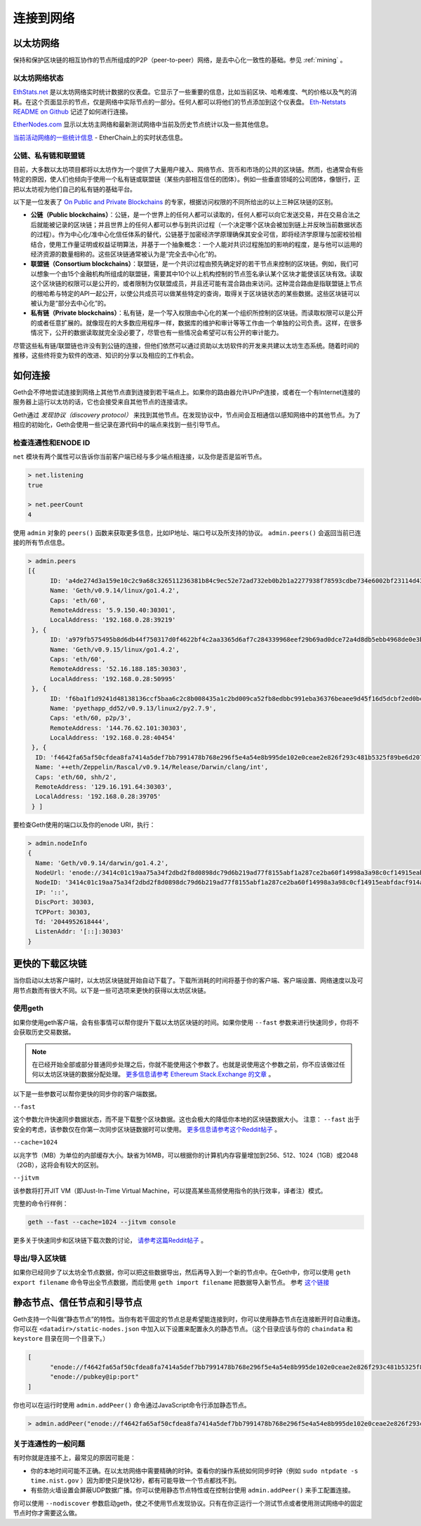 .. _sec:connecting-to-the-network:

********************************************************************************
连接到网络
********************************************************************************

以太坊网络
================================================================================

保持和保护区块链的相互协作的节点所组成的P2P（peer-to-peer）网络，是去中心化一致性的基础。参见  :ref:`mining` 。

以太坊网络状态
--------------------------------------------------

`EthStats\.net <https://ethstats.net/>`_ 是以太坊网络实时统计数据的仪表盘。它显示了一些重要的信息，比如当前区块、哈希难度、气的价格以及气的消耗。在这个页面显示的节点，仅是网络中实际节点的一部分。任何人都可以将他们的节点添加到这个仪表盘。 `Eth\-Netstats README on Github <https://github.com/cubedro/eth-netstats>`_ 记述了如何进行连接。

`EtherNodes\.com <https://www.ethernodes.org/>`_ 显示以太坊主网络和最新测试网络中当前及历史节点统计以及一些其他信息。

`当前活动网络的一些统计信息 <https://etherchain.org>`_ - EtherChain上的实时状态信息。

公链、私有链和联盟链
------------------------------------------------

目前，大多数以太坊项目都将以太坊作为一个提供了大量用户接入、网络节点、货币和市场的公共的区块链。然而，也通常会有些特定的原因，使人们也倾向于使用一个私有链或联盟链（某些内部相互信任的团体）。例如一些垂直领域的公司团体，像银行，正把以太坊视为他们自己的私有链的基础平台。

以下是一位发表了 `On Public and Private Blockchains <https://blog.ethereum.org/2015/08/07/on-public-and-private-blockchains/>`_ 的专家，根据访问权限的不同所给出的以上三种区块链的区别。

- **公链（Public blockchains）**：公链，是一个世界上的任何人都可以读取的，任何人都可以向它发送交易，并在交易合法之后就能被记录的区块链；并且世界上的任何人都可以参与到共识过程（一个决定哪个区块会被加到链上并反映当前数据状态的过程）。作为中心化/准中心化信任体系的替代，公链基于加密经济学原理确保其安全可信，即将经济学原理与加密校验相结合，使用工作量证明或权益证明算法，并基于一个抽象概念：一个人能对共识过程施加的影响的程度，是与他可以运用的经济资源的数量相称的。这些区块链通常被认为是“完全去中心化”的。

- **联盟链（Consortium blockchains）**：联盟链，是一个共识过程由预先确定好的若干节点来控制的区块链。例如，我们可以想象一个由15个金融机构所组成的联盟链，需要其中10个以上机构控制的节点签名承认某个区块才能使该区块有效。读取这个区块链的权限可以是公开的，或者限制为仅联盟成员，并且还可能有混合路由来访问。这种混合路由是指联盟链上节点的根哈希与特定的API一起公开，以使公共成员可以做某些特定的查询，取得关于区块链状态的某些数据。这些区块链可以被认为是“部分去中心化”的。

- **私有链（Private blockchains）**：私有链，是一个写入权限由中心化的某一个组织所控制的区块链。而读取权限可以是公开的或者任意扩展的。就像现在的大多数应用程序一样，数据库的维护和审计等等工作由一个单独的公司负责。这样，在很多情况下，公开的数据读取就完全没必要了，尽管也有一些情况会希望可以有公开的审计能力。

尽管这些私有链/联盟链也许没有到公链的连接，但他们依然可以通过资助以太坊软件的开发来共建以太坊生态系统。随着时间的推移，这些终将变为软件的改进、知识的分享以及相应的工作机会。


如何连接
================================================================================

Geth会不停地尝试连接到网络上其他节点直到连接到若干端点上。如果你的路由器允许UPnP连接，或者在一个有Internet连接的服务器上运行以太坊的话，它也会接受来自其他节点的连接请求。

Geth通过 *发现协议（discovery protocol）* 来找到其他节点。在发现协议中，节点间会互相通信以感知网络中的其他节点。为了相应的初始化，Geth会使用一些记录在源代码中的端点来找到一些引导节点。

检查连通性和ENODE ID
--------------------------------------------------------------------------------

``net`` 模块有两个属性可以告诉你当前客户端已经与多少端点相连接，以及你是否是监听节点。

.. code-block:: Javascript

  > net.listening
  true

  > net.peerCount
  4

使用 ``admin`` 对象的 ``peers()`` 函数来获取更多信息，比如IP地址、端口号以及所支持的协议。 ``admin.peers()`` 会返回当前已连接的所有节点信息。

.. code-block:: Javascript

  > admin.peers
  [{
  	ID: 'a4de274d3a159e10c2c9a68c326511236381b84c9ec52e72ad732eb0b2b1a2277938f78593cdbe734e6002bf23114d434a085d260514ab336d4acdc312db671b',
  	Name: 'Geth/v0.9.14/linux/go1.4.2',
  	Caps: 'eth/60',
  	RemoteAddress: '5.9.150.40:30301',
  	LocalAddress: '192.168.0.28:39219'
   }, {
  	ID: 'a979fb575495b8d6db44f750317d0f4622bf4c2aa3365d6af7c284339968eef29b69ad0dce72a4d8db5ebb4968de0e3bec910127f134779fbcb0cb6d3331163c',
  	Name: 'Geth/v0.9.15/linux/go1.4.2',
  	Caps: 'eth/60',
  	RemoteAddress: '52.16.188.185:30303',
  	LocalAddress: '192.168.0.28:50995'
   }, {
  	ID: 'f6ba1f1d9241d48138136ccf5baa6c2c8b008435a1c2bd009ca52fb8edbbc991eba36376beaee9d45f16d5dcbf2ed0bc23006c505d57ffcf70921bd94aa7a172',
  	Name: 'pyethapp_dd52/v0.9.13/linux2/py2.7.9',
  	Caps: 'eth/60, p2p/3',
  	RemoteAddress: '144.76.62.101:30303',
  	LocalAddress: '192.168.0.28:40454'
   }, {
    ID: 'f4642fa65af50cfdea8fa7414a5def7bb7991478b768e296f5e4a54e8b995de102e0ceae2e826f293c481b5325f89be6d207b003382e18a8ecba66fbaf6416c0',
    Name: '++eth/Zeppelin/Rascal/v0.9.14/Release/Darwin/clang/int',
    Caps: 'eth/60, shh/2',
    RemoteAddress: '129.16.191.64:30303',
    LocalAddress: '192.168.0.28:39705'
   } ]


要检查Geth使用的端口以及你的enode URI，执行：

.. code-block:: Javascript

  > admin.nodeInfo
  {
    Name: 'Geth/v0.9.14/darwin/go1.4.2',
    NodeUrl: 'enode://3414c01c19aa75a34f2dbd2f8d0898dc79d6b219ad77f8155abf1a287ce2ba60f14998a3a98c0cf14915eabfdacf914a92b27a01769de18fa2d049dbf4c17694@[::]:30303',
    NodeID: '3414c01c19aa75a34f2dbd2f8d0898dc79d6b219ad77f8155abf1a287ce2ba60f14998a3a98c0cf14915eabfdacf914a92b27a01769de18fa2d049dbf4c17694',
    IP: '::',
    DiscPort: 30303,
    TCPPort: 30303,
    Td: '2044952618444',
    ListenAddr: '[::]:30303'
  }

更快的下载区块链
================================================================================

当你启动以太坊客户端时，以太坊区块链就开始自动下载了。下载所消耗的时间将基于你的客户端、客户端设置、网络速度以及可用节点数而有很大不同。以下是一些可选项来更快的获得以太坊区块链。

使用geth
--------------------------------------------------------------------------------

如果你使用geth客户端，会有些事情可以帮你提升下载以太坊区块链的时间。如果你使用 ``--fast`` 参数来进行快速同步，你将不会获取历史交易数据。

.. note:: 在已经开始全部或部分普通同步处理之后，你就不能使用这个参数了。也就是说使用这个参数之前，你不应该做过任何以太坊区块链的数据分配处理。 `更多信息请参考 Ethereum Stack\.Exchange 的文章 <http://ethereum.stackexchange.com/questions/1845/why-isnt-fast-sync-the-default>`_ 。

以下是一些参数可以帮你更快的同步你的客户端数据。

``--fast``

这个参数允许快速同步数据状态，而不是下载整个区块数据。这也会极大的降低你本地的区块链数据大小。
注意：  ``--fast`` 出于安全的考虑，该参数仅在你第一次同步区块链数据时可以使用。 `更多信息请参考这个Reddit帖子 <https://www.reddit.com/r/ethereum/comments/3y9316/geth_fast_option_question/>`_ 。

``--cache=1024``

以兆字节（MB）为单位的内部缓存大小。缺省为16MB，可以根据你的计算机内存容量增加到256、512、1024（1GB）或2048（2GB），这将会有较大的区别。

``--jitvm``

该参数将打开JIT VM（即Just-In-Time Virtual Machine，可以提高某些高频使用指令的执行效率，译者注）模式。

完整的命令行样例：

.. code-block:: Bash

  geth --fast --cache=1024 --jitvm console

更多关于快速同步和区块链下载次数的讨论， `请参考这篇Reddit帖子 <https://www.reddit.com/r/ethereum/comments/46c4ga/lets_benchmark_the_clients/>`_ 。


导出/导入区块链
--------------------------------------------------------------------------------

如果你已经同步了以太坊全节点数据，你可以把这些数据导出，然后再导入到一个新的节点中。在Geth中，你可以使用 ``geth export filename`` 命令导出全节点数据，而后使用 ``geth import filename`` 把数据导入新节点。
参考 `这个链接 <staticnodes>`_

..  _cr-static-nodes:

静态节点、信任节点和引导节点
================================================================================

Geth支持一个叫做“静态节点”的特性。当你有若干固定的节点总是希望能连接到时，你可以使用静态节点在连接断开时自动重连。你可以在 ``<datadir>/static-nodes.json`` 中加入以下设置来配置永久的静态节点。（这个目录应该与你的 ``chaindata`` 和 ``keystore`` 目录在同一个目录下。）

.. code-block:: Javascript

  [
  	"enode://f4642fa65af50cfdea8fa7414a5def7bb7991478b768e296f5e4a54e8b995de102e0ceae2e826f293c481b5325f89be6d207b003382e18a8ecba66fbaf6416c0@33.4.2.1:30303",
  	"enode://pubkey@ip:port"
  ]

你也可以在运行时使用 ``admin.addPeer()`` 命令通过JavaScript命令行添加静态节点。

.. code-block:: Console

  > admin.addPeer("enode://f4642fa65af50cfdea8fa7414a5def7bb7991478b768e296f5e4a54e8b995de102e0ceae2e826f293c481b5325f89be6d207b003382e18a8ecba66fbaf6416c0@33.4.2.1:30303")

关于连通性的一般问题
--------------------------------------------------------------------------------

有时你就是连接不上，最常见的原因可能是：

* 你的本地时间可能不正确。在以太坊网络中需要精确的时钟。查看你的操作系统如何同步时钟（例如 ``sudo ntpdate -s time.nist.gov`` ）因为即使只是快12秒，都有可能导致一个节点都找不到。
* 有些防火墙设置会屏蔽UDP数据广播。你可以使用静态节点特性或在控制台使用 ``admin.addPeer()`` 来手工配置连接。

你可以使用 ``--nodiscover`` 参数启动geth，使之不使用节点发现协议。只有在你正运行一个测试节点或者使用测试网络中的固定节点时你才需要这么做。
